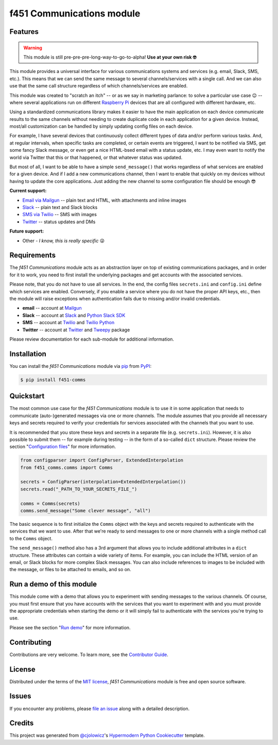 f451 Communications module
==========================

|PyPI| |Status| |Python Version| |License|

|Read the Docs| |Tests| |Codecov|

|pre-commit| |Black|

.. |PyPI| image:: https://img.shields.io/pypi/v/f451-comms.svg
   :target: https://pypi.org/project/f451-comms/
   :alt: PyPI
.. |Status| image:: https://img.shields.io/pypi/status/f451-comms.svg
   :target: https://pypi.org/project/f451-comms/
   :alt: Status
.. |Python Version| image:: https://img.shields.io/pypi/pyversions/f451-comms
   :target: https://pypi.org/project/f451-comms
   :alt: Python Version
.. |License| image:: https://img.shields.io/pypi/l/f451-comms
   :target: https://opensource.org/licenses/MIT
   :alt: License
.. |Read the Docs| image:: https://img.shields.io/readthedocs/f451-comms/latest.svg?label=Read%20the%20Docs
   :target: https://f451-comms.readthedocs.io/
   :alt: Read the documentation at https://f451-comms.readthedocs.io/
.. |Tests| image:: https://github.com/mlanser/f451-comms/workflows/Tests/badge.svg
   :target: https://github.com/mlanser/f451-comms/actions?workflow=Tests
   :alt: Tests
.. |Codecov| image:: https://codecov.io/gh/mlanser/f451-comms/branch/main/graph/badge.svg
   :target: https://codecov.io/gh/mlanser/f451-comms
   :alt: Codecov
.. |pre-commit| image:: https://img.shields.io/badge/pre--commit-enabled-brightgreen?logo=pre-commit&logoColor=white
   :target: https://github.com/pre-commit/pre-commit
   :alt: pre-commit
.. |Black| image:: https://img.shields.io/badge/code%20style-black-000000.svg
   :target: https://github.com/psf/black
   :alt: Black


Features
--------

.. warning:: This module is still pre-pre-pre-long-way-to-go-to-alpha! **Use at your own risk 🤓**

This module provides a universal interface for various communications systems and services (e.g. email, Slack, SMS, etc.). This means that we can send the same message to several channels/services with a single call. And we can also use that the same call structure regardless of which channels/services are enabled.

This module was created to "scratch an itch" -- or as we say in marketing parlance: to solve a particular use case 😉 -- where several applications run on different `Raspberry Pi <https://www.raspberrypi.org/>`_ devices that are all configured with different hardware, etc.

Using a standardized communications library makes it easier to have the main application on each device communicate results to the same channels without needing to create duplicate code in each application for a given device. Instead, most/all customization can be handled by simply updating config files on each device.

For example, I have several devices that continuously collect different types of data and/or perform various tasks. And, at regular intervals, when specific tasks are completed, or certain events are triggered, I want to be notified via SMS, get some fancy Slack message, or even get a nice HTML-bsed email with a status update, etc. I may even want to notify the world via Twitter that this or that happened, or that whatever status was updated.

But most of all, I want to be able to have a simple ``send_message()`` that works regardless of what services are enabled for a given device. And if I add a new communications channel, then I want to enable that quickly on my devices without having to update the core applications. Just adding the new channel to some configuration file should be enough 😎

**Current support:**

- `Email via Mailgun <https://mailgun.com>`__ -- plain text and HTML, with attachments and inline images
- `Slack <https://slack.com>`__ -- plain text and Slack blocks
- `SMS via Twilio <https://twilio.com/sms/>`__ -- SMS with images
- `Twitter <https://twitter.com>`__ -- status updates and DMs

**Future support:**

- Other - *I know, this is really specific* 😜


Requirements
------------

The *f451 Communications* module acts as an abstraction layer on top of existing communications packages, and in order for it to work, you need to first install the underlying packages and get accounts with the associated services.

Please note, that you do not have to use all services. In the end, the config files ``secrets.ini`` and ``config.ini`` define which services are enabled. Conversely, if you enable a service where you do not have the proper API keys, etc., then the module will raise exceptions when authentication fails due to missing and/or invalid credentials.

- **email** -- account at `Mailgun <https://mailgun.com>`__
- **Slack** -- account at `Slack <https://slack.com>`__ and `Python Slack SDK <https://github.com/SlackAPI/python-slack-sdk>`__
- **SMS** -- account at `Twilio <https://twilio.com>`__ and `Twilio Python <https://github.com/twilio/twilio-python>`__
- **Twitter** -- account at `Twitter <https://slack.com>`__ and `Tweepy <https://docs.tweepy.org/en/stable/index.html>`__ package

Please review documentation for each sub-module for additional information.


Installation
------------

You can install the *f451 Communications* module via pip_ from PyPI_:

.. code:: console

   $ pip install f451-comms


Quickstart
----------

The most common use case for the *f451 Communications* module is to use it in some application that needs to communicate (auto-)generated messages via one or more channels. The module assumes that you provide all necessary keys and secrets required to verify your credentials for services associated with the channels that you want to use.

It is recommended that you store these keys and secrets in a separate file (e.g. ``secrets.ini``). However, it is also possible to submit them -- for example during testing -- in the form of a so-called ``dict`` structure. Please review the section "`Configuration files`_" for more information.

.. code-block::

    from configparser import ConfigParser, ExtendedInterpolation
    from f451_comms.comms import Comms

    secrets = ConfigParser(interpolation=ExtendedInterpolation())
    secrets.read("_PATH_TO_YOUR_SECRETS_FILE_")

    comms = Comms(secrets)
    comms.send_message("Some clever message", "all")

The basic sequence is to first initialize the ``Comms`` object with the keys and secrets required to authenticate with the services that we want to use. After that we're ready to send messages to one or more channels with a single method call to the ``Comms`` object.

The ``send_message()`` method also has a 3rd argument that allows you to include additional attributes in a ``dict`` structure. These attributes can contain a wide variety of items. For example, you can include the HTML version of an email, or Slack blocks for more complex Slack messages. You can also include references to images to be included with the message, or files to be attached to emails, and so on.


Run a demo of this module
-------------------------

This module come with a demo that allows you to experiment with sending messages to the various channels. Of course, you must first ensure that you have accounts with the services that you want to experiment with and you must provide the appropriate credentials when starting the demo or it will simply fail to authenticate with the services you're trying to use.

Please see the section "`Run demo`_" for more information.


Contributing
------------

Contributions are very welcome. To learn more, see the `Contributor Guide`_.


License
-------

Distributed under the terms of the `MIT license`_, *f451 Communications* module is free and open source software.


Issues
------

If you encounter any problems, please `file an issue`_ along with a detailed description.


Credits
-------

This project was generated from `@cjolowicz`_'s `Hypermodern Python Cookiecutter`_ template.

.. _@cjolowicz: https://github.com/cjolowicz
.. _Cookiecutter: https://github.com/audreyr/cookiecutter
.. _MIT license: https://opensource.org/licenses/MIT
.. _PyPI: https://pypi.org/
.. _Hypermodern Python Cookiecutter: https://github.com/cjolowicz/cookiecutter-hypermodern-python
.. _file an issue: https://github.com/mlanser/f451-comms/issues
.. _pip: https://pip.pypa.io/
.. github-only
.. _Contributor Guide: CONTRIBUTING.rst
.. _Usage: https://f451-comms.readthedocs.io/en/latest/usage.html
.. _Configuration files: https://f451-comms.readthedocs.io/en/latest/config_files.html
.. _Run demo: https://f451-comms.readthedocs.io/en/latest/demo.html
